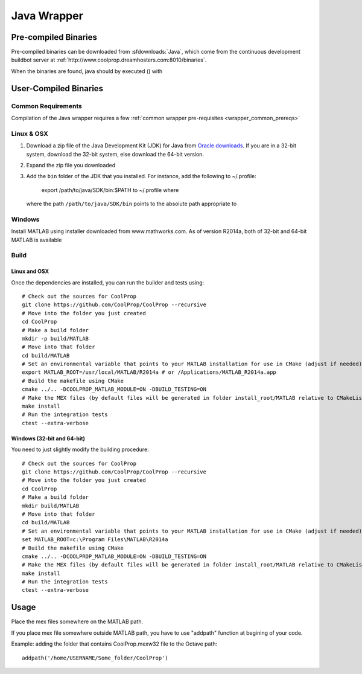 .. _Java:

************
Java Wrapper
************

Pre-compiled Binaries
=====================
Pre-compiled binaries can be downloaded from :sfdownloads:`Java`, which come from the continuous development buildbot server at :ref:`http://www.coolprop.dreamhosters.com:8010/binaries`.

When the binaries are found, java should by executed () with 

User-Compiled Binaries
======================

Common Requirements
-------------------
Compilation of the Java wrapper requires a few :ref:`common wrapper pre-requisites <wrapper_common_prereqs>`
    
Linux & OSX
-----------

1. Download a zip file of the Java Development Kit (JDK) for Java from `Oracle downloads <http://www.oracle.com/technetwork/java/javase/downloads/jdk8-downloads-2133151.html>`_. If you are in a 32-bit system, download the 32-bit system, else download the 64-bit version.

2. Expand the zip file you downloaded

3. Add the ``bin`` folder of the JDK that you installed.  For instance, add the following to ~/.profile:
      
      export /path/to/java/SDK/bin:$PATH to ~/.profile where
      
  where the path ``/path/to/java/SDK/bin`` points to the absolute path appropriate to


Windows
-------

Install MATLAB using installer downloaded from www.mathworks.com.  As of version R2014a, both of 32-bit and 64-bit MATLAB is available

Build
-----

Linux and OSX
^^^^^^^^^^^^^

Once the dependencies are installed, you can run the builder and tests using::

    # Check out the sources for CoolProp
    git clone https://github.com/CoolProp/CoolProp --recursive
    # Move into the folder you just created
    cd CoolProp
    # Make a build folder
    mkdir -p build/MATLAB
    # Move into that folder
    cd build/MATLAB
    # Set an environmental variable that points to your MATLAB installation for use in CMake (adjust if needed)
    export MATLAB_ROOT=/usr/local/MATLAB/R2014a # or /Applications/MATLAB_R2014a.app
    # Build the makefile using CMake
    cmake ../.. -DCOOLPROP_MATLAB_MODULE=ON -DBUILD_TESTING=ON
    # Make the MEX files (by default files will be generated in folder install_root/MATLAB relative to CMakeLists.txt file)
    make install
    # Run the integration tests
    ctest --extra-verbose

Windows (32-bit and 64-bit)
^^^^^^^^^^^^^^^^^^^^^^^^^^^ 

You need to just slightly modify the building procedure::

    # Check out the sources for CoolProp
    git clone https://github.com/CoolProp/CoolProp --recursive
    # Move into the folder you just created
    cd CoolProp
    # Make a build folder
    mkdir build/MATLAB
    # Move into that folder
    cd build/MATLAB
    # Set an environmental variable that points to your MATLAB installation for use in CMake (adjust if needed)
    set MATLAB_ROOT=c:\Program Files\MATLAB\R2014a
    # Build the makefile using CMake
    cmake ../.. -DCOOLPROP_MATLAB_MODULE=ON -DBUILD_TESTING=ON
    # Make the MEX files (by default files will be generated in folder install_root/MATLAB relative to CMakeLists.txt file)
    make install
    # Run the integration tests
    ctest --extra-verbose

Usage
=====

Place the mex files somewhere on the MATLAB path.

If you place mex file somewhere outside MATLAB path, you have to use
"addpath" function at begining of your code.

Example: adding the folder that contains CoolProp.mexw32 file to the Octave path::

    addpath('/home/USERNAME/Some_folder/CoolProp')
